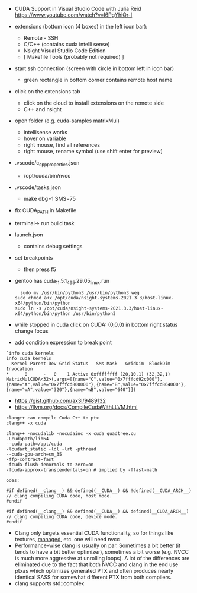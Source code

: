 
- CUDA Support in Visual Studio Code with Julia Reid
  https://www.youtube.com/watch?v=l6PgYhiQr-I


- extensions (bottom icon (4 boxes) in the left icon bar):
  - Remote - SSH
  - C/C++ (contains cuda intelli sense)
  - Nsight Visual Studio Code Edition
  - [ Makefile Tools (probably not required) ]

- start ssh connection (screen with circle in bottom left in icon bar)
  - green rectangle in bottom corner contains remote host name

- click on the extensions tab
  - click on the cloud to install extensions on the remote side
  - C++ and nsight

- open folder (e.g. cuda-samples matrixMul)
  - intellisense works
  - hover on variable
  - right mouse, find all references
  - right mouse, rename symbol (use shift enter for preview)

- .vscode/c_cpp_properties.json
  - /opt/cuda/bin/nvcc
  
- .vscode/tasks.json
  - make dbg=1 SMS=75

- fix CUDA_PATH in Makefile

- terminal-> run build task

- launch.json
  - contains debug settings

- set breakpoints
  - then press f5

- gentoo has cuda_11.5.1_495.29.05_linux.run
  #+begin_example
  sudo mv /usr/bin/python3 /usr/bin/python3_weg
sudo chmod a+x /opt/cuda/nsight-systems-2021.3.3/host-linux-x64/python/bin/python 
sudo ln -s /opt/cuda/nsight-systems-2021.3.3/host-linux-x64/python/bin/python /usr/bin/python3
    #+end_example

- while stopped in cuda click on CUDA: (0,0,0) in bottom right status
  change focus

- add condition expression to break point
#+begin_example
`info cuda kernels
info cuda kernels
  Kernel Parent Dev Grid Status   SMs Mask   GridDim  BlockDim Invocation 
*      0      -   0    1 Active 0xffffffff (20,10,1) (32,32,1) MatrixMulCUDA<32>(,args=[{name="C",value="0x7fffcd92c000"},{name="A",value="0x7fffcd800000"},{name="B",value="0x7fffcd864000"},{name="wA",value="320"},{name="wB",value="640"}]) 
#+end_example


- https://gist.github.com/ax3l/9489132
- https://llvm.org/docs/CompileCudaWithLLVM.html
#+begin_example
clang++ can compile Cuda C++ to ptx
clang++ -x cuda

clang++ -nocudalib -nocudainc -x cuda quadtree.cu
-Lcudapath/lib64
--cuda-path=/opt/cuda
-lcudart_static -ldl -lrt -pthread
--cuda-gpu-arch=sm_35
-ffp-contract=fast
-fcuda-flush-denormals-to-zero=on
-fcuda-approx-transcendentals=on # implied by -ffast-math

odes:

#if defined(__clang__) && defined(__CUDA__) && !defined(__CUDA_ARCH__)
// clang compiling CUDA code, host mode.
#endif

#if defined(__clang__) && defined(__CUDA__) && defined(__CUDA_ARCH__)
// clang compiling CUDA code, device mode.
#endif
#+end_example
- Clang only targets essential CUDA functionality, so for things like
  textures, __managed__, etc. one will need nvcc
- Performance-wise clang is usually on par. Sometimes a bit better (it
  tends to have a bit better optimizer), sometimes a bit worse
  (e.g. NVCC is much more aggressive at unrolling loops). A lot of the
  differences are eliminated due to the fact that both NVCC and clang
  in the end use ptxas which optimizes generated PTX and often
  produces nearly identical SASS for somewhat different PTX from both
  compilers.
- clang supports std::complex
